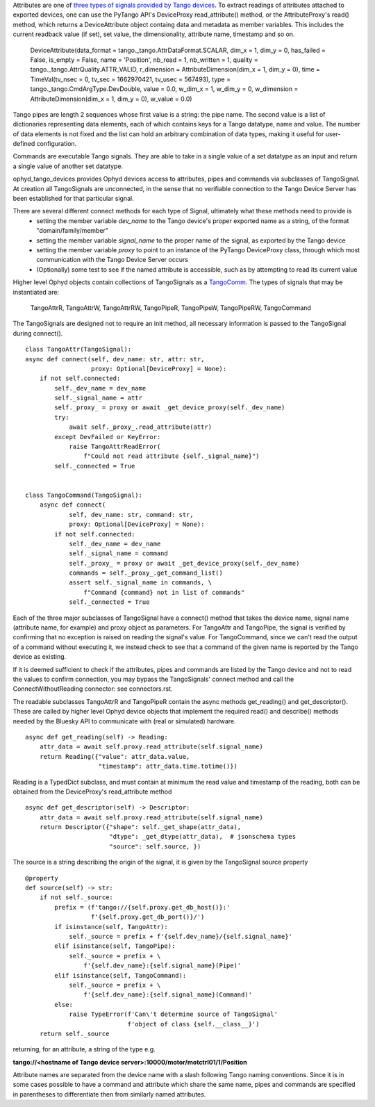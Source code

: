 Attributes are one of `three types of signals provided by Tango devices <https://tango-controls.readthedocs.io/en/latest/development/device-api/device-server-model.html#the-device>`_. To extract readings of attributes attached to exported devices, one can use the PyTango API's DeviceProxy read_attribute() method, or the AttributeProxy's read() method, which returns a DeviceAttribute object containg data and metadata as member variables. This includes the current readback value (if set), set value, the dimensionality, attribute name, timestamp and so on.

    DeviceAttribute(data_format = tango._tango.AttrDataFormat.SCALAR, dim_x = 1, dim_y = 0, has_failed = False, is_empty = False, name = 'Position', nb_read = 1, nb_written = 1, quality = tango._tango.AttrQuality.ATTR_VALID, r_dimension = AttributeDimension(dim_x = 1, dim_y = 0), time = TimeVal(tv_nsec = 0, tv_sec = 1662970421, tv_usec = 567493), type = tango._tango.CmdArgType.DevDouble, value = 0.0, w_dim_x = 1, w_dim_y = 0, w_dimension = AttributeDimension(dim_x = 1, dim_y = 0), w_value = 0.0)

Tango pipes are length 2 sequences whose first value is a string: the pipe name. 
The second value is a list of dictionaries representing data elements, each of which contains keys for a Tango datatype, name and value. The number of data elements is not fixed and the list can hold an arbitrary combination of data types, making it useful for user-defined configuration. 

Commands are executable Tango signals. They are able to take in a single value of a set datatype as an input and return a single value of another set datatype. 

ophyd_tango_devices provides Ophyd devices access to attributes, pipes and commands via subclasses of TangoSignal.
At creation all TangoSignals are unconnected, in the sense that no verifiable connection to the Tango Device Server has been established for that particular signal. 

There are several different connect methods for each type of Signal, ultimately what these methods need to provide is
    + setting the member variable *dev_name* to the Tango device's proper exported name as a string, of the format "domain/family/member"
    + setting the member variable *signal_name* to the proper name of the signal, as exported by the Tango device
    + setting the member variable *proxy* to point to an instance of the PyTango DeviceProxy class, through which most communication with the Tango Device Server occurs
    + (Optionally) some test to see if the named attribute is accessible, such as by attempting to read its current value

Higher level Ophyd objects contain collections of TangoSignals as a `TangoComm <comm.rst>`_.
The types of signals that may be instantiated are:

    TangoAttrR,
    TangoAttrW,
    TangoAttrRW,
    TangoPipeR,
    TangoPipeW,
    TangoPipeRW,
    TangoCommand

The TangoSignals are designed not to require an init method, all necessary information is passed to the TangoSignal during connect().

::

    class TangoAttr(TangoSignal):
    async def connect(self, dev_name: str, attr: str,
                      proxy: Optional[DeviceProxy] = None):
        if not self.connected:
            self._dev_name = dev_name
            self._signal_name = attr
            self._proxy_ = proxy or await _get_device_proxy(self._dev_name)
            try:
                await self._proxy_.read_attribute(attr)
            except DevFailed or KeyError:
                raise TangoAttrReadError(
                    f"Could not read attribute {self._signal_name}")
            self._connected = True


    class TangoCommand(TangoSignal):
        async def connect(
                self, dev_name: str, command: str,
                proxy: Optional[DeviceProxy] = None):
            if not self.connected:
                self._dev_name = dev_name
                self._signal_name = command
                self._proxy_ = proxy or await _get_device_proxy(self._dev_name)
                commands = self._proxy_.get_command_list()
                assert self._signal_name in commands, \
                    f"Command {command} not in list of commands"
                self._connected = True

Each of the three major subclasses of TangoSignal have a connect() method that takes the device name, signal name (attribute name, for example) and proxy object as parameters. For TangoAttr and TangoPipe, the signal is verified by confirming that no exception is raised on reading the signal's value. For TangoCommand, since we can't read the output of a command without executing it, we instead check to see that a command of the given name is reported by the Tango device as existing. 

If it is deemed sufficient to check if the attributes, pipes and commands are listed by the Tango device and not to read the values to confirm connection, you may bypass the TangoSignals' connect method and call the ConnectWithoutReading connector: see connectors.rst.

The readable subclasses TangoAttrR and TangoPipeR contain the async methods get_reading() and get_descriptor(). These are called by higher level Ophyd device objects that implement the required read() and describe() methods needed by the Bluesky API to communicate with (real or simulated) hardware. 

::

    async def get_reading(self) -> Reading:
        attr_data = await self.proxy.read_attribute(self.signal_name)
        return Reading({"value": attr_data.value,
                        "timestamp": attr_data.time.totime()})

Reading is a TypedDict subclass, and must contain at minimum the read value and timestamp of the reading, both can be obtained from the DeviceProxy's read_attribute method

::

    async def get_descriptor(self) -> Descriptor:
        attr_data = await self.proxy.read_attribute(self.signal_name)
        return Descriptor({"shape": self._get_shape(attr_data),
                           "dtype": _get_dtype(attr_data),  # jsonschema types
                           "source": self.source, })

The source is a string describing the origin of the signal, it is given by the TangoSignal source property

::

    @property
    def source(self) -> str:
        if not self._source:
            prefix = (f'tango://{self.proxy.get_db_host()}:'
                      f'{self.proxy.get_db_port()}/')
            if isinstance(self, TangoAttr):
                self._source = prefix + f'{self.dev_name}/{self.signal_name}'
            elif isinstance(self, TangoPipe):
                self._source = prefix + \
                    f'{self.dev_name}:{self.signal_name}(Pipe)'
            elif isinstance(self, TangoCommand):
                self._source = prefix + \
                    f'{self.dev_name}:{self.signal_name}(Command)'
            else:
                raise TypeError(f'Can\'t determine source of TangoSignal'
                                f'object of class {self.__class__}')
        return self._source

returning, for an attribute, a string of the type e.g. 

**tango://<hostname of Tango device server>:10000/motor/motctrl01/1/Position**

Attribute names are separated from the device name with a slash following Tango naming conventions. Since it is in some cases possible to have a command and attribute which share the same name, pipes and commands are specified in parentheses to differentiate then from similarly named attributes.
